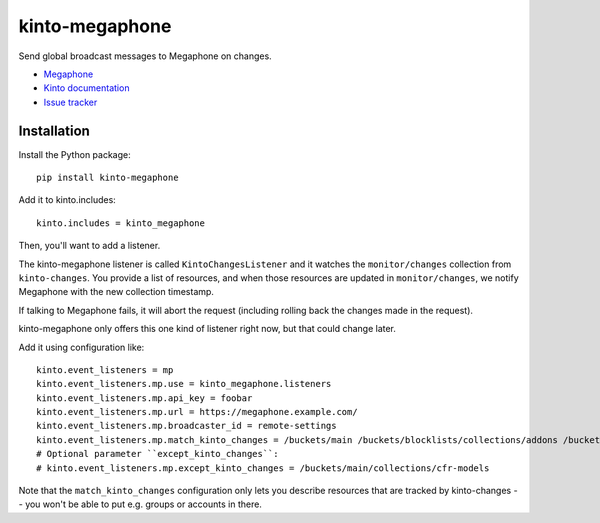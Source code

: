 kinto-megaphone
===============

|travis| |master-coverage|

.. |travis| image:: https://travis-ci.org/Kinto/kinto-megaphone.svg?branch=master
    :target: https://travis-ci.org/Kinto/kinto-megaphone

.. |master-coverage| image::
    https://coveralls.io/repos/Kinto/kinto-megaphone/badge.png?branch=master
    :alt: Coverage
    :target: https://coveralls.io/r/Kinto/kinto-megaphone

Send global broadcast messages to Megaphone on changes.

* `Megaphone <https://github.com/mozilla-services/megaphone/>`_
* `Kinto documentation <http://kinto.readthedocs.io/en/latest/>`_
* `Issue tracker <https://github.com/Kinto/kinto-megaphone/issues>`_


Installation
------------

Install the Python package:

::

    pip install kinto-megaphone


Add it to kinto.includes::

    kinto.includes = kinto_megaphone

Then, you'll want to add a listener.

The kinto-megaphone listener is called ``KintoChangesListener`` and
it watches the ``monitor/changes`` collection from ``kinto-changes``.
You provide a list of resources, and when those resources are updated
in ``monitor/changes``, we notify Megaphone with the new collection
timestamp.

If talking to Megaphone fails, it will abort the request (including
rolling back the changes made in the request).

kinto-megaphone only offers this one kind of listener right
now, but that could change later.

Add it using configuration like::

  kinto.event_listeners = mp
  kinto.event_listeners.mp.use = kinto_megaphone.listeners
  kinto.event_listeners.mp.api_key = foobar
  kinto.event_listeners.mp.url = https://megaphone.example.com/
  kinto.event_listeners.mp.broadcaster_id = remote-settings
  kinto.event_listeners.mp.match_kinto_changes = /buckets/main /buckets/blocklists/collections/addons /buckets/blocklists/collections/gfx
  # Optional parameter ``except_kinto_changes``:
  # kinto.event_listeners.mp.except_kinto_changes = /buckets/main/collections/cfr-models

Note that the ``match_kinto_changes`` configuration only lets you
describe resources that are tracked by kinto-changes -- you won't be
able to put e.g. groups or accounts in there.
